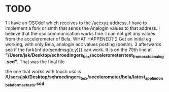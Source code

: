 * TODO

1 I have an OSCdef which receives to the /accxyz address, I have to implement a fork or smth that sends the AnalogIn values to that address. I believe that the osc communication works fine. I can not get any values from the accelerometer of Bela. WHAT HAPPENED?
2 Get an initial eg working, with only Bela, analogin acc values posting (postln).
3 afterwards see if the fork{inf.do{sendmsg(x,y)}} can work. It is on the 79th line at *"/Users/jsk/Desktop/schroedingers_box/accelerometer/test_from_osc_to_analog.scd"*.
That was the final file

the one that works with touch osc is */Users/jsk/Desktop/schroedingers_box/accelerometer/bela/latest_applied_on_bela_for_mac_tests.scd*
